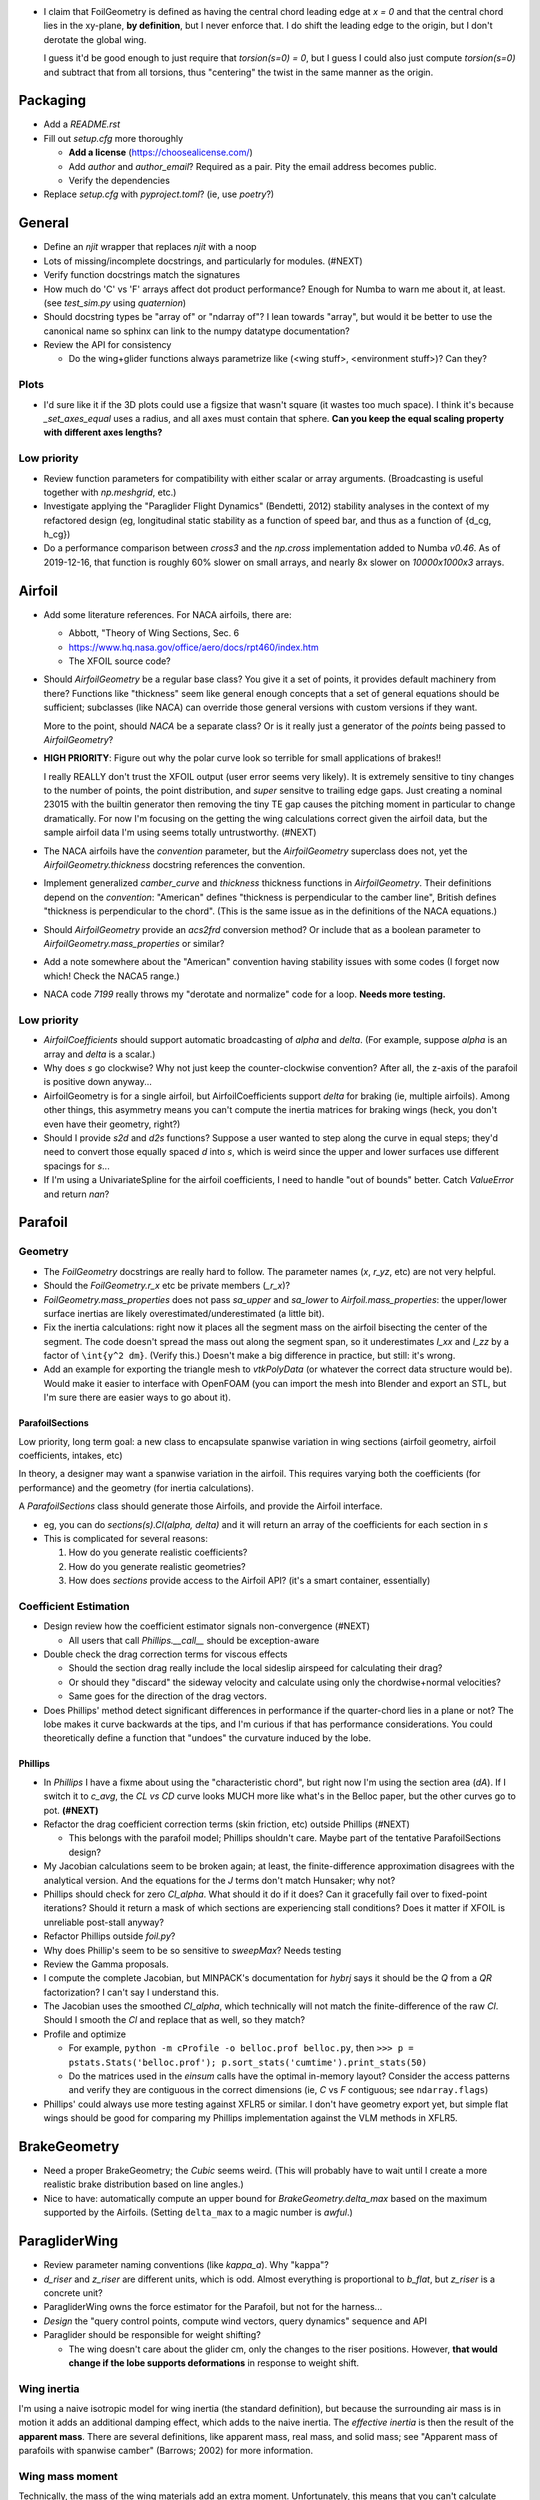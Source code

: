 * I claim that FoilGeometry is defined as having the central chord leading
  edge at `x = 0` and that the central chord lies in the xy-plane, **by
  definition**, but I never enforce that. I do shift the leading edge to the
  origin, but I don't derotate the global wing.

  I guess it'd be good enough to just require that `torsion(s=0) = 0`, but
  I guess I could also just compute `torsion(s=0)` and subtract that from all
  torsions, thus "centering" the twist in the same manner as the origin.


Packaging
=========

* Add a `README.rst`

* Fill out `setup.cfg` more thoroughly

  * **Add a license** (https://choosealicense.com/)

  * Add `author` and `author_email`? Required as a pair. Pity the email
    address becomes public.

  * Verify the dependencies

* Replace `setup.cfg` with `pyproject.toml`? (ie, use `poetry`?)


General
=======

* Define an `njit` wrapper that replaces `njit` with a noop

* Lots of missing/incomplete docstrings, and particularly for modules. (#NEXT)

* Verify function docstrings match the signatures

* How much do 'C' vs 'F' arrays affect dot product performance? Enough for
  Numba to warn me about it, at least. (see `test_sim.py` using `quaternion`)

* Should docstring types be "array of" or "ndarray of"? I lean towards
  "array", but would it be better to use the canonical name so sphinx can link
  to the numpy datatype documentation?

* Review the API for consistency

  * Do the wing+glider functions always parametrize like (<wing stuff>,
    <environment stuff>)? Can they?


Plots
-----

* I'd sure like it if the 3D plots could use a figsize that wasn't square (it
  wastes too much space). I think it's because `_set_axes_equal` uses
  a radius, and all axes must contain that sphere. **Can you keep the equal
  scaling property with different axes lengths?**


Low priority
------------

* Review function parameters for compatibility with either scalar or array
  arguments. (Broadcasting is useful together with `np.meshgrid`, etc.)

* Investigate applying the "Paraglider Flight Dynamics" (Bendetti, 2012)
  stability analyses in the context of my refactored design (eg, longitudinal
  static stability as a function of speed bar, and thus as a function of
  {d_cg, h_cg})

* Do a performance comparison between `cross3` and the `np.cross`
  implementation added to Numba `v0.46`. As of 2019-12-16, that function is
  roughly 60% slower on small arrays, and nearly 8x slower on `10000x1000x3`
  arrays.


Airfoil
=======

* Add some literature references. For NACA airfoils, there are:

  * Abbott, "Theory of Wing Sections, Sec. 6

  * https://www.hq.nasa.gov/office/aero/docs/rpt460/index.htm

  * The XFOIL source code?

* Should `AirfoilGeometry` be a regular base class? You give it a set of
  points, it provides default machinery from there? Functions like "thickness"
  seem like general enough concepts that a set of general equations should be
  sufficient; subclasses (like NACA) can override those general versions with
  custom versions if they want.

  More to the point, should `NACA` be a separate class? Or is it really
  just a generator of the `points` being passed to `AirfoilGeometry`?

* **HIGH PRIORITY**: Figure out why the polar curve look so terrible for small
  applications of brakes!!

  I really REALLY don't trust the XFOIL output (user error seems very likely).
  It is extremely sensitive to tiny changes to the number of points, the point
  distribution, and *super* sensitve to trailing edge gaps. Just creating
  a nominal 23015 with the builtin generator then removing the tiny TE gap
  causes the pitching moment in particular to change dramatically. For now I'm
  focusing on the getting the wing calculations correct given the airfoil
  data, but the sample airfoil data I'm using seems totally untrustworthy.
  (#NEXT)

* The NACA airfoils have the `convention` parameter, but the `AirfoilGeometry`
  superclass does not, yet the `AirfoilGeometry.thickness` docstring
  references the convention.

* Implement generalized `camber_curve` and `thickness` thickness functions in
  `AirfoilGeometry`. Their definitions depend on the `convention`: "American"
  defines "thickness is perpendicular to the camber line", British defines
  "thickness is perpendicular to the chord". (This is the same issue as in the
  definitions of the NACA equations.)

* Should `AirfoilGeometry` provide an `acs2frd` conversion method? Or include
  that as a boolean parameter to `AirfoilGeometry.mass_properties` or similar?

* Add a note somewhere about the "American" convention having stability issues
  with some codes (I forget now which! Check the NACA5 range.)

* NACA code `7199` really throws my "derotate and normalize" code for a loop.
  **Needs more testing.**


Low priority
------------

* `AirfoilCoefficients` should support automatic broadcasting of `alpha` and
  `delta`. (For example, suppose `alpha` is an array and `delta` is a scalar.)

* Why does `s` go clockwise? Why not just keep the counter-clockwise
  convention? After all, the z-axis of the parafoil is positive down anyway...

* AirfoilGeometry is for a single airfoil, but AirfoilCoefficients support
  `delta` for braking (ie, multiple airfoils). Among other things, this
  asymmetry means you can't compute the inertia matrices for braking wings
  (heck, you don't even have their geometry, right?)

* Should I provide `s2d` and `d2s` functions? Suppose a user wanted to step
  along the curve in equal steps; they'd need to convert those equally spaced
  `d` into `s`, which is weird since the upper and lower surfaces use
  different spacings for `s`...

* If I'm using a UnivariateSpline for the airfoil coefficients, I need to
  handle "out of bounds" better. Catch `ValueError` and return `nan`?


Parafoil
========

Geometry
--------

* The `FoilGeometry` docstrings are really hard to follow. The parameter names
  (`x`, `r_yz`, etc) are not very helpful.

* Should the `FoilGeometry.r_x` etc be private members (`_r_x`)?

* `FoilGeometry.mass_properties` does not pass `sa_upper` and `sa_lower` to
  `Airfoil.mass_properties`: the upper/lower surface inertias are likely
  overestimated/underestimated (a little bit).

* Fix the inertia calculations: right now it places all the segment mass on the
  airfoil bisecting the center of the segment. The code doesn't spread the mass
  out along the segment span, so it underestimates `I_xx` and `I_zz` by
  a factor of ``\int{y^2 dm}``. (Verify this.) Doesn't make a big difference in
  practice, but still: it's wrong.

* Add an example for exporting the triangle mesh to `vtkPolyData` (or whatever
  the correct data structure would be). Would make it easier to interface with
  OpenFOAM (you can import the mesh into Blender and export an STL, but I'm
  sure there are easier ways to go about it).


ParafoilSections
^^^^^^^^^^^^^^^^

Low priority, long term goal: a new class to encapsulate spanwise variation in
wing sections (airfoil geometry, airfoil coefficients, intakes, etc)

In theory, a designer may want a spanwise variation in the airfoil. This
requires varying both the coefficients (for performance) and the geometry (for
inertia calculations).

A `ParafoilSections` class should generate those Airfoils, and provide the
Airfoil interface.

* eg, you can do `sections(s).Cl(alpha, delta)` and it will return an array of
  the coefficients for each section in `s`

* This is complicated for several reasons:

  1. How do you generate realistic coefficients?

  2. How do you generate realistic geometries?

  3. How does `sections` provide access to the Airfoil API? (it's a smart
     container, essentially)


Coefficient Estimation
----------------------

* Design review how the coefficient estimator signals non-convergence (#NEXT)

  * All users that call `Phillips.__call__` should be exception-aware

* Double check the drag correction terms for viscous effects

  * Should the section drag really include the local sideslip airspeed for
    calculating their drag?

  * Or should they "discard" the sideway velocity and calculate using only the
    chordwise+normal velocities?

  * Same goes for the direction of the drag vectors.

* Does Phillips' method detect significant differences in performance if the
  quarter-chord lies in a plane or not? The lobe makes it curve backwards at
  the tips, and I'm curious if that has performance considerations. You could
  theoretically define a function that "undoes" the curvature induced by the
  lobe.


Phillips
^^^^^^^^

* In `Phillips` I have a fixme about using the "characteristic chord", but
  right now I'm using the section area (`dA`). If I switch it to `c_avg`, the
  `CL vs CD` curve looks MUCH more like what's in the Belloc paper, but
  the other curves go to pot. **(#NEXT)**

* Refactor the drag coefficient correction terms (skin friction, etc) outside
  Phillips (#NEXT)

  * This belongs with the parafoil model; Phillips shouldn't care. Maybe part
    of the tentative ParafoilSections design?

* My Jacobian calculations seem to be broken again; at least, the
  finite-difference approximation disagrees with the analytical version. And
  the equations for the `J` terms don't match Hunsaker; why not?

* Phillips should check for zero `Cl_alpha`. What should it do if it does? Can
  it gracefully fail over to fixed-point iterations? Should it return a mask
  of which sections are experiencing stall conditions? Does it matter if XFOIL
  is unreliable post-stall anyway?

* Refactor Phillips outside `foil.py`?

* Why does Phillip's seem to be so sensitive to `sweepMax`? Needs testing

* Review the Gamma proposals.

* I compute the complete Jacobian, but MINPACK's documentation for `hybrj`
  says it should be the `Q` from a `QR` factorization? I can't say
  I understand this.

* The Jacobian uses the smoothed `Cl_alpha`, which technically will not match
  the finite-difference of the raw `Cl`. Should I smooth the `Cl` and replace
  that as well, so they match?

* Profile and optimize

  * For example, ``python -m cProfile -o belloc.prof belloc.py``, then ``>>>
    p = pstats.Stats('belloc.prof'); p.sort_stats('cumtime').print_stats(50)``

  * Do the matrices used in the `einsum` calls have the optimal in-memory
    layout? Consider the access patterns and verify they are contiguous in the
    correct dimensions (ie, `C` vs `F` contiguous; see ``ndarray.flags``)

* Phillips' could always use more testing against XFLR5 or similar. I don't
  have geometry export yet, but simple flat wings should be good for comparing
  my Phillips implementation against the VLM methods in XFLR5.


BrakeGeometry
=============

* Need a proper BrakeGeometry; the `Cubic` seems weird. (This will probably
  have to wait until I create a more realistic brake distribution based on
  line angles.)

* Nice to have: automatically compute an upper bound for
  `BrakeGeometry.delta_max` based on the maximum supported by the Airfoils.
  (Setting ``delta_max`` to a magic number is *awful*.)


ParagliderWing
==============

* Review parameter naming conventions (like `kappa_a`). Why "kappa"?

* `d_riser` and `z_riser` are different units, which is odd. Almost everything
  is proportional to `b_flat`, but `z_riser` is a concrete unit?

* ParagliderWing owns the force estimator for the Parafoil, but not for the
  harness...

* *Design* the "query control points, compute wind vectors, query dynamics"
  sequence and API

* Paraglider should be responsible for weight shifting?

  * The wing doesn't care about the glider cm, only the changes to the riser
    positions. However, **that would change if the lobe supports
    deformations** in response to weight shift.


Wing inertia
------------

I'm using a naive isotropic model for wing inertia (the standard definition),
but because the surrounding air mass is in motion it adds an additional
damping effect, which adds to the naive inertia. The *effective inertia* is
then the result of the **apparent mass**. There are several definitions, like
apparent mass, real mass, and solid mass; see "Apparent mass of parafoils with
spanwise camber" (Barrows; 2002) for more information.


Wing mass moment
----------------

Technically, the mass of the wing materials add an extra moment.
Unfortunately, this means that you can't calculate `alpha_eq` by itself
anymore, since the moment created by the mass will depend on the orientation
of the wing, not just the angle of attack. Thus, you have to solve for
`alpha_eq` and `Theta_eq` simultaneously; you must find the pair such that
there exists some `V_eq` that causes the net moments and forces to go to zero.

Thankfully, during normal equilibrium conditions the weight vector the wing
doesn't have a large moment arm about the glider center of mass, so this
contribution is (probably?) negligible.


Paraglider
==========

* Review the difference between:

  1. Assuming the harness is rigid (if it's not placed at the risers, it will
     introduce an unnatural pitching moment)

  2. Assuming the center of mass is at the origin

* The call signature for ``forces_and_moments`` has too many parameters! It's
  weird to pass in `xyz` since it's redundant with `delta_s`. Is that
  confusion-inducing redundancy worth saving the little bit of time to
  recompute those `xyz`?

* Should the glider really be returning the forces and moments? Seems like
  it'd be smart to return the accelerations (both translational and
  rotational). This also factors into how you compute the inertia: real mass
  versus apparent mass.


Simulator
=========

* The simulator needs to understand that Phillips can fail, and
  degrade/terminate gracefully. (Depends on how the ForceEstimators signal
  failures; that design is a WIP.)

* Design review support for early terminations (`Ctrl-C`) of fixed-length
  simulations (eg, "run for 120sec").

* Review the GliderSim state definitions (a dictionary? a structured array?)


Scenario Design
---------------

* Design a set of flight scenarios (#NEXT)

  * Demonstrate wing behavior under different wind models and control inputs


Documentation
=============

* I'm using `sphinx.ext.autosummary`, which uses `autodoc` under the hood.
  A set of Jinja2 templates from
  `<https://github.com/sphinx-doc/sphinx/tree/master/sphinx/ext/autosummary/templates/autosummary>`_
  control the `autosummary` output. I'd kind of like it if each module would
  list its classes in the contents tree (left hand side of the `readthedocs`
  theme). I tried to achieve that by overriding the `module.rst` template to
  include the ``:toctree:`` directive to the ``.. autosummary::`` that's
  building up the classes in the module, but that makes sphinx angry since it
  generates duplicate stubs for those class definitions.


Testing
=======

* Still issues with the Hook 3 polar curves

  * Min-sink is much too low; should be 1.1m/s (I should start by including
    the weight of the wing)

  * Max speed is too low (should be 54kmh)

  * Is `alpha_eq` accurate when brakes are applied? It'd be fascinating if
    alpha and Theta do actually decrease; I'd have expected Theta to
    *increase*.

* Does my model demonstrate "control reversal" for small brake deflections?

  * aka, "roll steering" instead of "skid steering"

  * Tends to happen for flatter wings and/or as the angle of incidence becomes
    more negative (ie, the equilibrium `theta`, in my case)

    * It would be interesting to have a flat wing with the risers placed
      forward of the c4 (thus a very negative `theta_eq` to observe this
      behavior)

  * ref: "Apsects of control for a parafoil and payload system", Slegers and
    Costello, 2003

* Finish reproducing "Wind Tunnel Investigation of a Rigid Paraglider
  Reference Wing" (Belloc, 2015)

  * Why don't my results match as well as in
    `kulhanek2019IdentificationDegradationAerodynamic`? They use Phillips'
    method just like I do! I'm guessing my airfoil data is junk.
